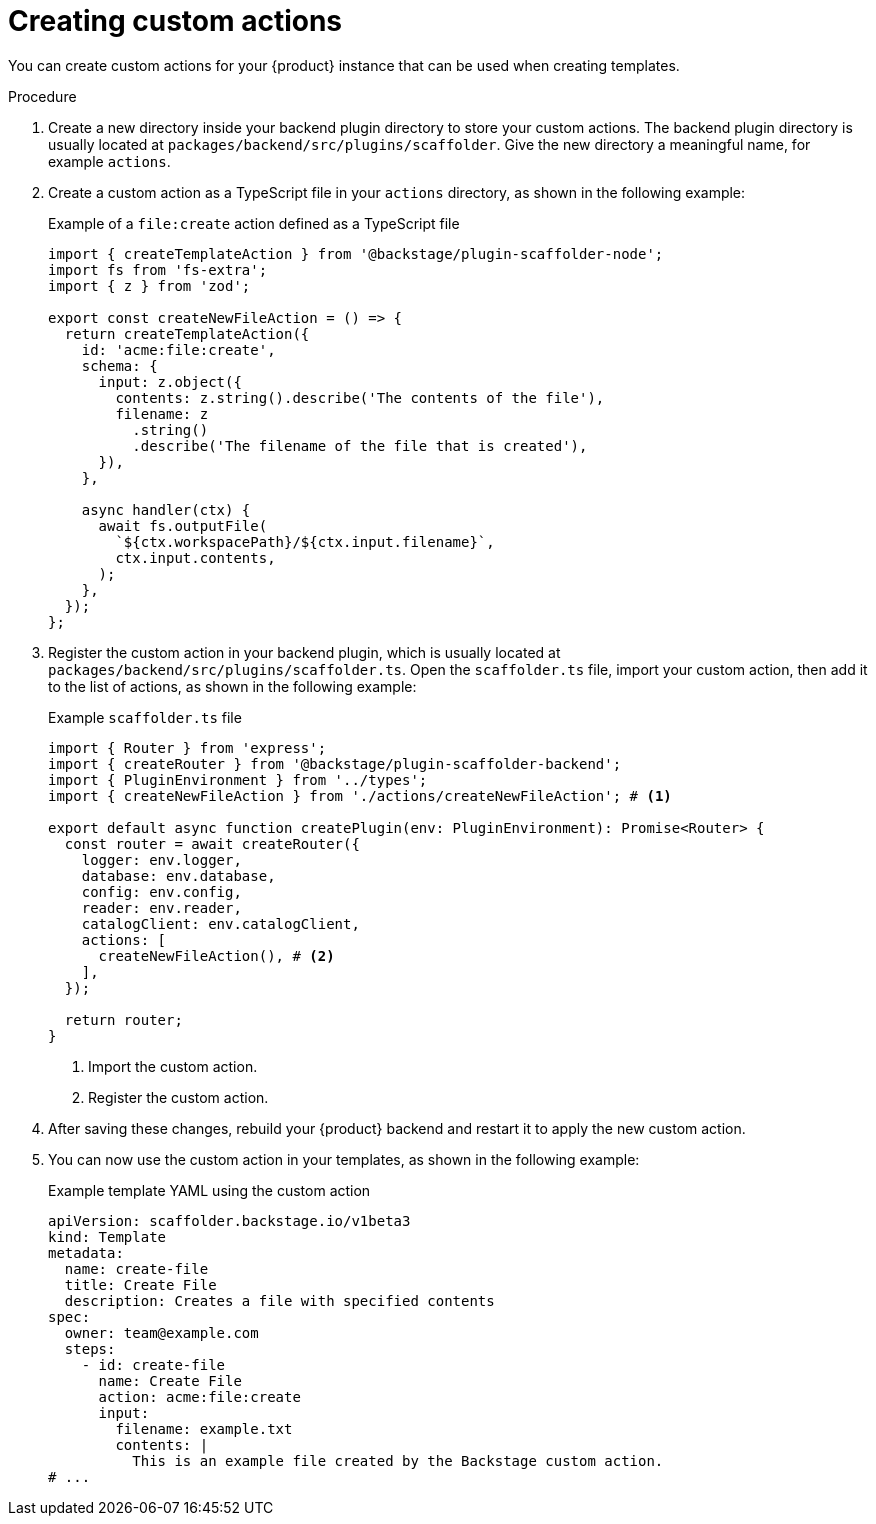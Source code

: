 // Module included in the following assemblies:
//
// * /assemblies/assembly-admin-templates.adoc

:_mod-docs-content-type: PROCEDURE
[id="proc-creating-custom-actions_{context}"]
= Creating custom actions

You can create custom actions for your {product} instance that can be used when creating templates.

.Procedure

. Create a new directory inside your backend plugin directory to store your custom actions. The backend plugin directory is usually located at `packages/backend/src/plugins/scaffolder`. Give the new directory a meaningful name, for example `actions`.
. Create a custom action as a TypeScript file in your `actions` directory, as shown in the following example:
+
.Example of a `file:create` action defined as a TypeScript file
[source,typescript]
----
import { createTemplateAction } from '@backstage/plugin-scaffolder-node';
import fs from 'fs-extra';
import { z } from 'zod';

export const createNewFileAction = () => {
  return createTemplateAction({
    id: 'acme:file:create',
    schema: {
      input: z.object({
        contents: z.string().describe('The contents of the file'),
        filename: z
          .string()
          .describe('The filename of the file that is created'),
      }),
    },

    async handler(ctx) {
      await fs.outputFile(
        `${ctx.workspacePath}/${ctx.input.filename}`,
        ctx.input.contents,
      );
    },
  });
};
----

. Register the custom action in your backend plugin, which is usually located at `packages/backend/src/plugins/scaffolder.ts`. Open the `scaffolder.ts` file, import your custom action, then add it to the list of actions, as shown in the following example:
+
.Example `scaffolder.ts` file
[source,typescript]
----
import { Router } from 'express';
import { createRouter } from '@backstage/plugin-scaffolder-backend';
import { PluginEnvironment } from '../types';
import { createNewFileAction } from './actions/createNewFileAction'; # <1>

export default async function createPlugin(env: PluginEnvironment): Promise<Router> {
  const router = await createRouter({
    logger: env.logger,
    database: env.database,
    config: env.config,
    reader: env.reader,
    catalogClient: env.catalogClient,
    actions: [
      createNewFileAction(), # <2>
    ],
  });

  return router;
}
----
<1> Import the custom action.
<2> Register the custom action.

. After saving these changes, rebuild your {product} backend and restart it to apply the new custom action.
. You can now use the custom action in your templates, as shown in the following example:
+
.Example template YAML using the custom action
[source,yaml]
----
apiVersion: scaffolder.backstage.io/v1beta3
kind: Template
metadata:
  name: create-file
  title: Create File
  description: Creates a file with specified contents
spec:
  owner: team@example.com
  steps:
    - id: create-file
      name: Create File
      action: acme:file:create
      input:
        filename: example.txt
        contents: |
          This is an example file created by the Backstage custom action.
# ...
----
